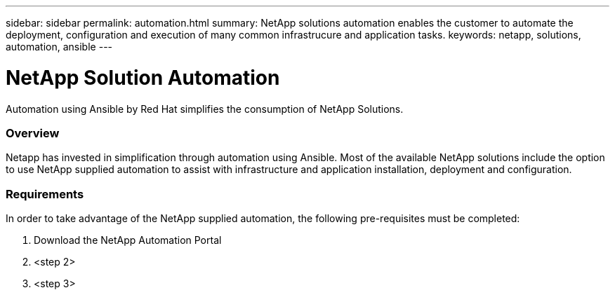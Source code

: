 ---
sidebar: sidebar
permalink: automation.html
summary: NetApp solutions automation enables the customer to automate the deployment, configuration and execution of many common infrastrucure and application tasks.
keywords: netapp, solutions, automation, ansible
---

= NetApp Solution Automation
:hardbreaks:
:nofooter:
:icons: font
:linkattrs:
:table-stripes: odd
:imagesdir: ./media/

[.lead]
Automation using Ansible by Red Hat simplifies the consumption of NetApp Solutions.

=== Overview
Netapp has invested in simplification through automation using Ansible.  Most of the available NetApp solutions include the option to use NetApp supplied automation to assist with infrastructure and application installation, deployment and configuration.

=== Requirements
In order to take advantage of the NetApp supplied automation, the following pre-requisites must be completed:

. Download the NetApp Automation Portal
. <step 2>
. <step 3>
